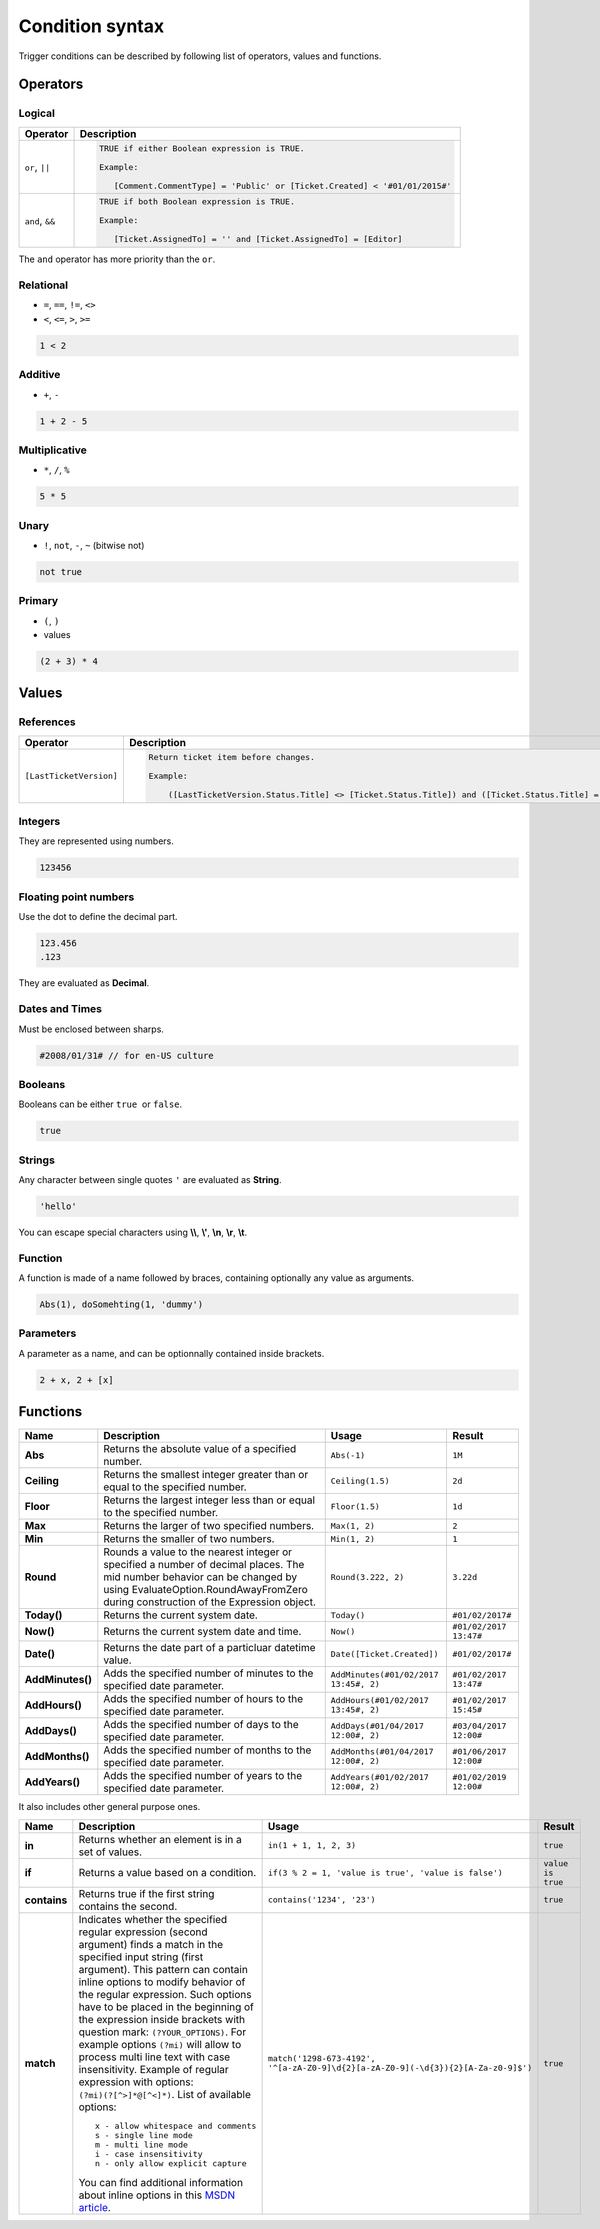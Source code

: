 Condition syntax
################

Trigger conditions can be described by following list of operators,
values and functions.

Operators
=========

Logical
^^^^^^^

.. list-table::
   :header-rows: 1

   *  - Operator
      - Description
   *  - ``or``, ``||``
      - .. code::

         TRUE if either Boolean expression is TRUE.

         Example:

            [Comment.CommentType] = 'Public' or [Ticket.Created] < '#01/01/2015#'

   *  - ``and``, ``&&``
      - .. code::

         TRUE if both Boolean expression is TRUE.

         Example:

            [Ticket.AssignedTo] = '' and [Ticket.AssignedTo] = [Editor]

The ``and`` operator has more priority than the ``or``.

Relational
^^^^^^^^^^

-  ``=``, ``==``, ``!=``, ``<>``
-  ``<``, ``<=``, ``>``, ``>=``

.. code::

    1 < 2

Additive
^^^^^^^^

-  ``+``, ``-``

.. code::

    1 + 2 - 5

Multiplicative
^^^^^^^^^^^^^^

-  ``*``, ``/``, ``%``

.. code::

    5 * 5


Unary
^^^^^

-  ``!``, ``not``, ``-``, ``~`` (bitwise not) 

.. code::

    not true

Primary
^^^^^^^

-  ``(``, ``)``
-  values

.. code::

    (2 + 3) * 4

Values
======

References
^^^^^^^^^^

.. list-table::
   :header-rows: 1

   *  - Operator
      - Description
   *  - ``[LastTicketVersion]``
      - .. code::

         Return ticket item before changes.

         Example:

             ([LastTicketVersion.Status.Title] <> [Ticket.Status.Title]) and ([Ticket.Status.Title] = 'Solved')

Integers
^^^^^^^^

They are represented using numbers. 

.. code::

    123456

Floating point numbers
^^^^^^^^^^^^^^^^^^^^^^

Use the dot to define the decimal part. 

.. code::

    123.456
    .123

They are evaluated as \ **Decimal**\ .


Dates and Times
^^^^^^^^^^^^^^^

Must be enclosed between sharps. 

.. code::

    #2008/01/31# // for en-US culture

Booleans
^^^^^^^^

Booleans can be either ``true``  or ``false``.

.. code::

    true

Strings
^^^^^^^

Any character between single quotes ``'`` are evaluated
as \ **String**\ . 

.. code::

    'hello'

You can escape special characters
using \ **\\\\**\ , \ **\\'**\ , \ **\\n**\ , \ **\\r**\ , \ **\\t**\ .

Function
^^^^^^^^

A function is made of a name followed by braces, containing optionally
any value as arguments.

.. code::

    Abs(1), doSomehting(1, 'dummy')

Parameters
^^^^^^^^^^

A parameter as a name, and can be optionnally contained inside brackets.

.. code::

    2 + x, 2 + [x]

Functions
=========

.. list-table::
   :header-rows: 1

   *  - Name
      - Description
      - Usage
      - Result
   *  - **Abs**
      - Returns the absolute value of a specified number.
      - ``Abs(-1)``
      - ``1M``
   *  - **Ceiling**
      - Returns the smallest integer greater than or equal to the specified number.
      - ``Ceiling(1.5)``
      - ``2d``
   *  - **Floor**
      - Returns the largest integer less than or equal to the specified number.
      - ``Floor(1.5)``
      - ``1d``
   *  - **Max**
      - Returns the larger of two specified numbers.
      - ``Max(1, 2)``
      - ``2``
   *  - **Min**
      - Returns the smaller of two numbers.
      - ``Min(1, 2)``
      - ``1``
   *  - **Round**
      - Rounds a value to the nearest integer or specified a number of decimal places. The mid number behavior can be changed by using EvaluateOption.RoundAwayFromZero during construction of the Expression object.
      - ``Round(3.222, 2)``
      - ``3.22d``
   *  - **Today()**
      - Returns the current system date.
      - ``Today()``
      - ``#01/02/2017#``
   *  - **Now()**
      - Returns the current system date and time.
      - ``Now()``
      - ``#01/02/2017 13:47#``
   *  - **Date()**
      - Returns the date part of a particluar datetime value.
      - ``Date([Ticket.Created])``
      - ``#01/02/2017#``
   *  - **AddMinutes()**
      - Adds the specified number of minutes to the specified date parameter.
      - ``AddMinutes(#01/02/2017 13:45#, 2)``
      - ``#01/02/2017 13:47#``
   *  - **AddHours()**
      - Adds the specified number of hours to the specified date parameter.
      - ``AddHours(#01/02/2017 13:45#, 2)``
      - ``#01/02/2017 15:45#``
   *  - **AddDays()**
      - Adds the specified number of days to the specified date parameter.
      - ``AddDays(#01/04/2017 12:00#, 2)``
      - ``#03/04/2017 12:00#``
   *  - **AddMonths()**
      - Adds the specified number of months to the specified date parameter.
      - ``AddMonths(#01/04/2017 12:00#, 2)``
      - ``#01/06/2017 12:00#``
   *  - **AddYears()**
      - Adds the specified number of years to the specified date parameter.
      - ``AddYears(#01/02/2017 12:00#, 2)``
      - ``#01/02/2019 12:00#``


It also includes other general purpose ones.

.. list-table::
   :header-rows: 1

   *  - Name
      - Description
      - Usage
      - Result
   *  - **in**
      - Returns whether an element is in a set of values.
      - ``in(1 + 1, 1, 2, 3)``
      - ``true``
   *  - **if**
      - Returns a value based on a condition.
      - ``if(3 % 2 = 1, 'value is true', 'value is false')``
      - ``value is true``
   *  - **contains**
      - Returns true if the first string contains the second.
      - ``contains('1234', '23')``
      - ``true``
   *  - **match**
      - Indicates whether the specified regular expression (second argument) finds a match in the specified input string (first argument). This pattern can contain inline options to modify behavior of the regular expression. Such options have to be placed in the beginning of the expression inside brackets with question mark: ``(?YOUR_OPTIONS)``. For example options ``(?mi)`` will allow to process multi line text with case insensitivity. Example of regular expression with options:``(?mi)(?[^>]*@[^<]*)``.
        List of available options:
        ::

          x - allow whitespace and comments 
          s - single line mode
          m - multi line mode 
          i - case insensitivity 
          n - only allow explicit capture
        You can find additional information about inline options in this `MSDN article <http://msdn.microsoft.com/en-us/library/yd1hzczs%28v=vs.110%29.aspx>`_.
      - ``match('1298-673-4192', '^[a-zA-Z0-9]\d{2}[a-zA-Z0-9](-\d{3}){2}[A-Za-z0-9]$')``
      - ``true``